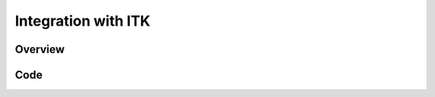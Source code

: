 Integration with ITK
====================


Overview
--------


Code
----

.. tabs ::

  .. tab:: C++

    .. literalinclude:: ITKIntegration.cxx
       :language: c++
       :lines: 18-
